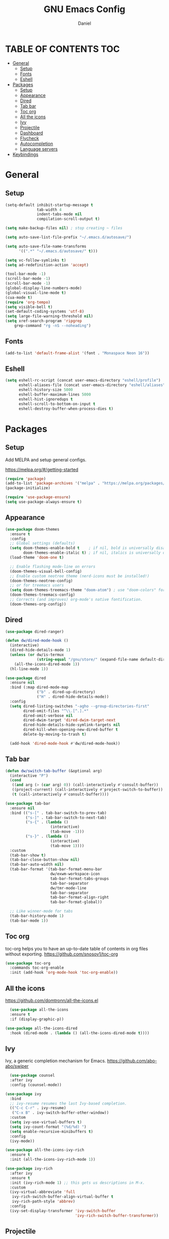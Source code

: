 #+Title: GNU Emacs Config
#+Author: Daniel
#+DESCRIPTION: Personal emacs config
#+STARTUP: showeverything
#+OPTIONS: toc: 2

* TABLE OF CONTENTS :TOC:
- [[#general][General]]
  - [[#setup][Setup]]
  - [[#fonts][Fonts]]
  - [[#eshell][Eshell]]
- [[#packages][Packages]]
  - [[#setup-1][Setup]]
  - [[#appearance][Appearance]]
  - [[#dired][Dired]]
  - [[#tab-bar][Tab bar]]
  - [[#toc-org][Toc org]]
  - [[#all-the-icons][All the icons]]
  - [[#ivy][Ivy]]
  - [[#projectile][Projectile]]
  - [[#dashboard][Dashboard]]
  - [[#flycheck][Flycheck]]
  - [[#autocompletion][Autocompletion]]
  - [[#language-servers][Language servers]]
- [[#keybindings][Keybindings]]

* General

** Setup
#+begin_src emacs-lisp
  (setq-default inhibit-startup-message t
                tab-width 4
                indent-tabs-mode nil
                compilation-scroll-output t)

  (setq make-backup-files nil) ; stop creating ~ files

  (setq auto-save-list-file-prefix "~/.emacs.d/autosave/")

  (setq auto-save-file-name-transforms
        '((".*" "~/.emacs.d/autosave/" t)))

  (setq vc-follow-symlinks t)
  (setq ad-redefinition-action 'accept)

  (tool-bar-mode -1)
  (scroll-bar-mode -1)
  (scroll-bar-mode -1)
  (global-display-line-numbers-mode)
  (global-visual-line-mode t)
  (cua-mode t)
  (require 'org-tempo)
  (setq visible-bell t)
  (set-default-coding-systems 'utf-8)
  (setq large-file-warning-threshold nil)
  (setq xref-search-program 'ripgrep
      grep-command "rg -nS --noheading")
#+end_src

** Fonts
#+begin_src emacs-lisp
  (add-to-list 'default-frame-alist '(font . "Monaspace Neon 16"))
#+end_src

** Eshell
#+begin_src emacs-lisp
  (setq eshell-rc-script (concat user-emacs-directory "eshell/profile")
        eshell-aliases-file (concat user-emacs-directory "eshell/aliases")
        eshell-history-size 5000
        eshell-buffer-maximum-lines 5000
        eshell-hist-ignoredups t
        eshell-scroll-to-bottom-on-input t
        eshell-destroy-buffer-when-process-dies t)
#+end_src


* Packages

** Setup
Add MELPA and setup general configs.

https://melpa.org/#/getting-started

#+begin_src emacs-lisp
  (require 'package)
  (add-to-list 'package-archives '("melpa" . "https://melpa.org/packages/") t)
  (package-initialize)

  (require 'use-package-ensure)
  (setq use-package-always-ensure t)
#+end_src

** Appearance
#+begin_src emacs-lisp
  (use-package doom-themes
    :ensure t
    :config
    ;; Global settings (defaults)
    (setq doom-themes-enable-bold t    ; if nil, bold is universally disabled
          doom-themes-enable-italic t) ; if nil, italics is universally disabled
    (load-theme 'doom-one t)

    ;; Enable flashing mode-line on errors
    (doom-themes-visual-bell-config)
    ;; Enable custom neotree theme (nerd-icons must be installed!)
    (doom-themes-neotree-config)
    ;; or for treemacs users
    (setq doom-themes-treemacs-theme "doom-atom") ; use "doom-colors" for less minimal icon theme
    (doom-themes-treemacs-config)
    ;; Corrects (and improves) org-mode's native fontification.
    (doom-themes-org-config))
#+end_src

** Dired
#+begin_src emacs-lisp
  (use-package dired-ranger)

  (defun dw/dired-mode-hook ()
    (interactive)
    (dired-hide-details-mode 1)
    (unless (or dw/is-termux
                (string-equal "/gnu/store/" (expand-file-name default-directory)))
      (all-the-icons-dired-mode 1))
    (hl-line-mode 1))

  (use-package dired
    :ensure nil
    :bind (:map dired-mode-map
                ("b" . dired-up-directory)
                ("H" . dired-hide-details-mode))
    :config
    (setq dired-listing-switches "-agho --group-directories-first"
          dired-omit-files "^\\.[^.].*"
          dired-omit-verbose nil
          dired-dwim-target 'dired-dwim-target-next
          dired-hide-details-hide-symlink-targets nil
          dired-kill-when-opening-new-dired-buffer t
          delete-by-moving-to-trash t)

    (add-hook 'dired-mode-hook #'dw/dired-mode-hook))
#+end_src

** Tab bar
#+begin_src emacs-lisp
  (defun dw/switch-tab-buffer (&optional arg)
    (interactive "P")
    (cond
     ((and arg (> (car arg) 0)) (call-interactively #'consult-buffer))
     ((project-current) (call-interactively #'project-switch-to-buffer))
     (t (call-interactively #'consult-buffer))))

  (use-package tab-bar
    :ensure nil
    :bind (("s-[" . tab-bar-switch-to-prev-tab)
           ("s-]" . tab-bar-switch-to-next-tab)
           ("s-{" . (lambda ()
                      (interactive)
                      (tab-move -1)))
           ("s-}" . (lambda ()
                      (interactive)
                      (tab-move 1))))
    :custom
    (tab-bar-show t)
    (tab-bar-close-button-show nil)
    (tab-bar-auto-width nil)
    (tab-bar-format '(tab-bar-format-menu-bar
                      dw/exwm-workspace-icon
                      tab-bar-format-tabs-groups
                      tab-bar-separator
                      dw/tmr-mode-line
                      tab-bar-separator
                      tab-bar-format-align-right
                      tab-bar-format-global))

    ;; Like winner-mode for tabs
    (tab-bar-history-mode 1)
    (tab-bar-mode 1))
#+end_src

** Toc org
toc-org helps you to have an up-to-date table of contents in org files without exporting.
https://github.com/snosov1/toc-org

#+begin_src emacs-lisp
  (use-package toc-org
    :commands toc-org-enable
    :init (add-hook 'org-mode-hook 'toc-org-enable))
#+end_src

** All the icons
https://github.com/domtronn/all-the-icons.el

#+begin_src emacs-lisp
  (use-package all-the-icons
  :ensure t
  :if (display-graphic-p))

(use-package all-the-icons-dired
  :hook (dired-mode . (lambda () (all-the-icons-dired-mode t))))
#+end_src

** Ivy
Ivy, a generic completion mechanism for Emacs.
https://github.com/abo-abo/swiper

#+begin_src emacs-lisp
    (use-package counsel
    :after ivy
    :config (counsel-mode))

  (use-package ivy
    :bind
    ;; ivy-resume resumes the last Ivy-based completion.
    (("C-c C-r" . ivy-resume)
     ("C-x B" . ivy-switch-buffer-other-window))
    :custom
    (setq ivy-use-virtual-buffers t)
    (setq ivy-count-format "(%d/%d) ")
    (setq enable-recursive-minibuffers t)
    :config
    (ivy-mode))

  (use-package all-the-icons-ivy-rich
    :ensure t
    :init (all-the-icons-ivy-rich-mode 1))

  (use-package ivy-rich
    :after ivy
    :ensure t
    :init (ivy-rich-mode 1) ;; this gets us descriptions in M-x.
    :custom
    (ivy-virtual-abbreviate 'full
     ivy-rich-switch-buffer-align-virtual-buffer t
     ivy-rich-path-style 'abbrev)
    :config
    (ivy-set-display-transformer 'ivy-switch-buffer
                                 'ivy-rich-switch-buffer-transformer))
#+end_src

** Projectile
[[https://github.com/bbatsov/projectile][Projectile]] is a project interaction library for Emacs.

#+begin_src emacs-lisp
(use-package projectile
  :config
  (projectile-mode 1)) 
#+end_src

** Dashboard
Emacs Dashboard is an extensible startup screen showing you recent files, bookmarks, agenda items and an Emacs banner.

#+begin_src emacs-lisp
  (use-package dashboard
  :ensure t 
  :init
  (setq initial-buffer-choice 'dashboard-open)
  (setq dashboard-set-heading-icons t)
  (setq dashboard-set-file-icons t)
  (setq dashboard-banner-logo-title "Emacs Is More Than A Text Editor!")
  (setq dashboard-center-content nil) ;; set to 't' for centered content
  (setq dashboard-items '((recents . 5)
                          (agenda . 5 )
                          (bookmarks . 3)
                          (projects . 3)
                          (registers . 3)))
  :custom
  (dashboard-modify-heading-icons '((recents . "file-text")
                                    (bookmarks . "book")))
  :config
  (dashboard-setup-startup-hook))
#+end_src

** Flycheck
#+begin_src emacs-lisp
  (use-package flycheck
    :ensure t
    :defer t
    :diminish
    :init (global-flycheck-mode))

  (with-eval-after-load 'rust-mode
  (add-hook 'flycheck-mode-hook #'flycheck-rust-setup))
#+end_src

** Autocompletion
#+begin_src emacs-lisp
    (use-package corfu
      :disabled
      :ensure t
      ;; Optional customizations
      :custom
      (corfu-cycle t)                 ; Allows cycling through candidates
      (corfu-auto t)                  ; Enable auto completion
      (corfu-auto-prefix 2)
      (corfu-auto-delay 0.1)
      (corfu-popupinfo-delay '(0.5 . 0.2))
      (corfu-preview-current 'insert) ; insert previewed candidate
      (corfu-preselect 'prompt)
      (corfu-on-exact-match nil)      ; Don't auto expand tempel snippets
      ;; Optionally use TAB for cycling, default is `corfu-complete'.
      :bind (:map corfu-map
                  ("TAB"        . corfu-next)
                  ([tab]        . corfu-next)
                  ("S-TAB"      . corfu-previous)
                  ([backtab]    . corfu-previous)
                  ("S-<return>" . corfu-insert)
                  ("RET"        . nil))

      :init
      (global-corfu-mode)
      (corfu-history-mode)
      (corfu-popupinfo-mode)) ; Popup completion info
  
  (use-package cape
    :ensure t
    :defer 10
    :bind ("C-c f" . cape-file)
    :init
    ;; Add `completion-at-point-functions', used by `completion-at-point'.
    (defun my/add-shell-completion ()
      (interactive)
      (add-to-list 'completion-at-point-functions 'cape-history)
      (add-to-list 'completion-at-point-functions 'pcomplete-completions-at-point))
    (add-hook 'shell-mode-hook #'my/add-shell-completion nil t)
    :config
    ;; Make capfs composable
    (advice-add #'eglot-completion-at-point :around #'cape-wrap-nonexclusive)
    (advice-add #'comint-completion-at-point :around #'cape-wrap-nonexclusive)

    ;; Silence then pcomplete capf, no errors or messages!
    (advice-add 'pcomplete-completions-at-point :around #'cape-wrap-silent)

    ;; Ensure that pcomplete does not write to the buffer
    ;; and behaves as a pure `completion-at-point-function'.
    (advice-add 'pcomplete-completions-at-point :around #'cape-wrap-purify))
#+end_src

** Language servers
#+begin_src emacs-lisp

#+end_src

* Keybindings

#+begin_src emacs-lisp
  (global-set-key [?\C-z] 'undo)
  (global-set-key [?\C-\S-z] 'undo-redo)
  (global-set-key [?\C-d] 'duplicate-line)
  (global-set-key (kbd "C-=") 'text-scale-increase)
  (global-set-key (kbd "C--") 'text-scale-decrease)
#+end_src

